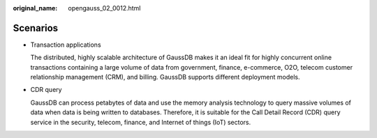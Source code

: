 :original_name: opengauss_02_0012.html

.. _opengauss_02_0012:

Scenarios
=========

-  Transaction applications

   The distributed, highly scalable architecture of GaussDB makes it an ideal fit for highly concurrent online transactions containing a large volume of data from government, finance, e-commerce, O2O, telecom customer relationship management (CRM), and billing. GaussDB supports different deployment models.

-  CDR query

   GaussDB can process petabytes of data and use the memory analysis technology to query massive volumes of data when data is being written to databases. Therefore, it is suitable for the Call Detail Record (CDR) query service in the security, telecom, finance, and Internet of things (IoT) sectors.
